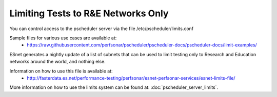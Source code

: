 ***************************************
Limiting Tests to R&E Networks Only
***************************************

You can control access to the pscheduler server via the file /etc/pscheduler/limits.conf

Sample files for various use cases are available at:
  * https://raw.githubusercontent.com/perfsonar/pscheduler/pscheduler-docs/pscheduler-docs/limit-examples/

ESnet generates a nightly update of a list of subnets that can be used to limit testing only to Research and Education 
networks around the world, and nothing else.

Information on how to use this file is available at:
  * http://fasterdata.es.net/performance-testing/perfsonar/esnet-perfsonar-services/esnet-limits-file/

More information on how to use the limits system can be found at: :doc:`pscheduler_server_limits`.



